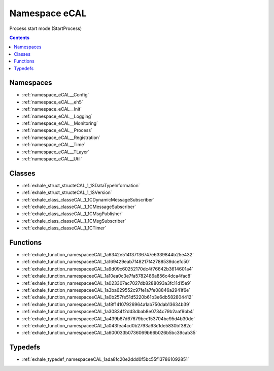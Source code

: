
.. _namespace_eCAL:

Namespace eCAL
==============


Process start mode (StartProcess) 




.. contents:: Contents
   :local:
   :backlinks: none





Namespaces
----------


- :ref:`namespace_eCAL__Config`

- :ref:`namespace_eCAL__eh5`

- :ref:`namespace_eCAL__Init`

- :ref:`namespace_eCAL__Logging`

- :ref:`namespace_eCAL__Monitoring`

- :ref:`namespace_eCAL__Process`

- :ref:`namespace_eCAL__Registration`

- :ref:`namespace_eCAL__Time`

- :ref:`namespace_eCAL__TLayer`

- :ref:`namespace_eCAL__Util`


Classes
-------


- :ref:`exhale_struct_structeCAL_1_1SDataTypeInformation`

- :ref:`exhale_struct_structeCAL_1_1SVersion`

- :ref:`exhale_class_classeCAL_1_1CDynamicMessageSubscriber`

- :ref:`exhale_class_classeCAL_1_1CMessageSubscriber`

- :ref:`exhale_class_classeCAL_1_1CMsgPublisher`

- :ref:`exhale_class_classeCAL_1_1CMsgSubscriber`

- :ref:`exhale_class_classeCAL_1_1CTimer`


Functions
---------


- :ref:`exhale_function_namespaceeCAL_1a6342e514137136747e6339844b25e432`

- :ref:`exhale_function_namespaceeCAL_1a169429eab7f48217f42788539dcefc50`

- :ref:`exhale_function_namespaceeCAL_1a9d09c60252170dc4f76642b3614601a4`

- :ref:`exhale_function_namespaceeCAL_1a10ea0c3e7fa5782486a856c4dca4fac8`

- :ref:`exhale_function_namespaceeCAL_1a023307ac7027db8288093a3fc11d15e9`

- :ref:`exhale_function_namespaceeCAL_1a3ba629552c97fe1a7fe08846a2941f6e`

- :ref:`exhale_function_namespaceeCAL_1a0b257fe51d5220b61b3e6db582804412`

- :ref:`exhale_function_namespaceeCAL_1af8f14107926964a1ab750dab13634b39`

- :ref:`exhale_function_namespaceeCAL_1a30834f2dd3dbab8e0734c79b2aaf9bb4`

- :ref:`exhale_function_namespaceeCAL_1a439b87d67679bce153704bc95d4b30de`

- :ref:`exhale_function_namespaceeCAL_1a043fea4cd0b2793a63c1de5830bf382c`

- :ref:`exhale_function_namespaceeCAL_1a600033b0736069b66b026b5bc39cab35`


Typedefs
--------


- :ref:`exhale_typedef_namespaceeCAL_1ada8fc20e2ddd0f5bc55f137861092851`
